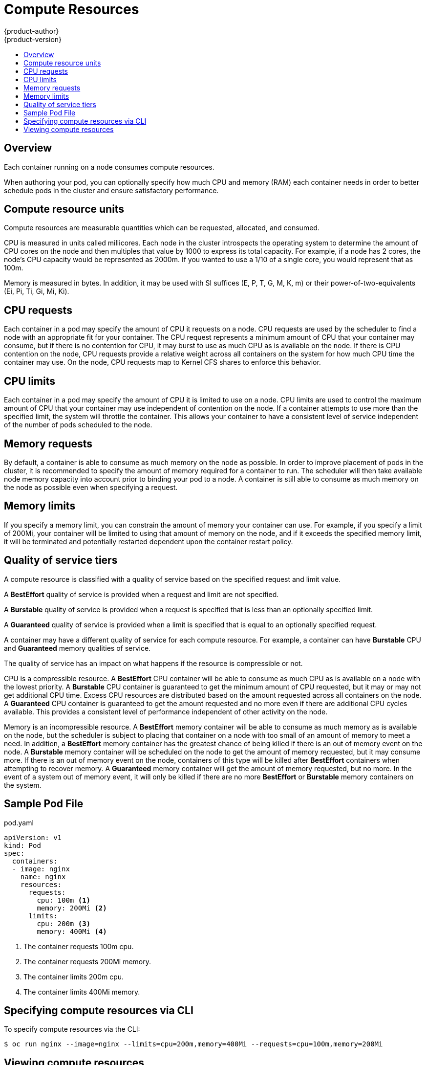 [[dev-guide-compute-resources]]
= Compute Resources
{product-author}
{product-version}
:data-uri:
:icons:
:experimental:
:toc: macro
:toc-title:

toc::[]

== Overview

Each container running on a node consumes compute resources.

When authoring your pod, you can optionally specify how much CPU and memory (RAM) each container
needs in order to better schedule pods in the cluster and ensure satisfactory performance.

== Compute resource units

Compute resources are measurable quantities which can be requested, allocated, and consumed.

CPU is measured in units called millicores.  Each node in the cluster introspects the operating system to determine the amount of CPU cores on the node and then multiples that value by 1000 to express its total capacity.  For example, if a node has 2 cores, the node's CPU capacity would be represented as 2000m.  If you wanted to use a 1/10 of a single core, you would represent that as 100m.

Memory is measured in bytes.  In addition, it may be used with SI suffices (E, P, T, G, M, K, m) or their power-of-two-equivalents (Ei, Pi, Ti, Gi, Mi, Ki).

[[dev-cpu-requests]]
== CPU requests

Each container in a pod may specify the amount of CPU it requests on a node.  CPU requests are used by the scheduler to find a node with an appropriate fit for your container.  The CPU request represents a minimum amount of CPU that your container may consume, but if there is no contention for CPU, it may burst to use as much CPU as is available on the node.  If there is CPU contention on the node, CPU requests provide a relative weight across all containers on the system for how much CPU time the container may use.  On the node, CPU requests map to Kernel CFS shares to enforce this behavior.

== CPU limits

Each container in a pod may specify the amount of CPU it is limited to use on a node.  CPU limits are used to control the maximum amount of CPU that your container may use independent of contention on the node.  If a container attempts to use more than the specified limit, the system will throttle the container.  This allows your container to have a consistent level of service independent of the number of pods scheduled to the node.

== Memory requests

By default, a container is able to consume as much memory on the node as possible.  In order to improve placement of pods in the cluster, it is recommended to specify the amount of memory required for a container to run.  The scheduler will then take available node memory capacity into account prior to binding your pod to a node.  A container is still able to consume as much memory on the node as possible even when specifying a request.

== Memory limits

If you specify a memory limit, you can constrain the amount of memory your container can use.  For example, if you specify a limit of 200Mi, your container will be limited to using that amount of memory on the node, and if it exceeds the specified memory limit, it will be terminated and potentially restarted dependent upon the container restart policy.

== Quality of service tiers

A compute resource is classified with a quality of service based on the specified request and limit value.

A *BestEffort* quality of service is provided when a request and limit are not specified.

A *Burstable* quality of service is provided when a request is specified that is less than an optionally specified limit.

A *Guaranteed* quality of service is provided when a limit is specified that is equal to an optionally specified request.

A container may have a different quality of service for each compute resource.  For example, a container can have *Burstable* CPU and *Guaranteed* memory qualities of service.  

The quality of service has an impact on what happens if the resource is compressible or not.

CPU is a compressible resource.  A *BestEffort* CPU container will be able to consume as much CPU as is available on a node with the lowest priority.  A *Burstable* CPU container is guaranteed to get the minimum amount of CPU requested, but it may or may not get additional CPU time.  Excess CPU resources are distributed based on the amount requested across all containers on the node.  A *Guaranteed* CPU container is guaranteed to get the amount requested and no more even if there are additional CPU cycles available.  This provides a consistent level of performance independent of other activity on the node.

Memory is an incompressible resource.  A *BestEffort* memory container will be able to consume as much memory as is available on the node, but the scheduler is subject to placing that container on a node with too small of an amount of memory to meet a need.  In addition, a *BestEffort* memory container has the greatest chance of being killed if there is an out of memory event on the node.  A *Burstable* memory container will be scheduled on the node to get the amount of memory requested, but it may consume more.  If there is an out of memory event on the node, containers of this type will be killed after *BestEffort* containers when attempting to recover memory.  A *Guaranteed* memory container will get the amount of memory requested, but no more.  In the event of a system out of memory event, it will only be killed if there are no more *BestEffort* or *Burstable* memory containers on the system.

== Sample Pod File

pod.yaml
====
----
apiVersion: v1
kind: Pod
spec:
  containers:
  - image: nginx
    name: nginx
    resources:
      requests:
        cpu: 100m <1>
        memory: 200Mi <2>
      limits:
        cpu: 200m <3>
        memory: 400Mi <4>
----
<1> The container requests 100m cpu.
<2> The container requests 200Mi memory.
<3> The container limits 200m cpu.
<4> The container limits 400Mi memory.
====

== Specifying compute resources via CLI

To specify compute resources via the CLI:

----
$ oc run nginx --image=nginx --limits=cpu=200m,memory=400Mi --requests=cpu=100m,memory=200Mi
----

== Viewing compute resources

To view compute resources for a pod:

----
$ oc describe pod nginx-tfjxt
Name:       nginx-tfjxt
Namespace:      default
Image(s):     nginx
Node:       /
Labels:       run=nginx
Status:       Pending
Reason:       
Message:      
IP:       
Replication Controllers:  nginx (1/1 replicas created)
Containers:
  nginx:
    Container ID: 
    Image:    nginx
    Image ID:   
    QoS Tier:
      cpu:  Burstable
      memory: Burstable
    Limits:
      cpu:  200m
      memory: 400Mi
    Requests:
      cpu:    100m
      memory:   200Mi
    State:    Waiting
    Ready:    False
    Restart Count:  0
    Environment Variables:
----
